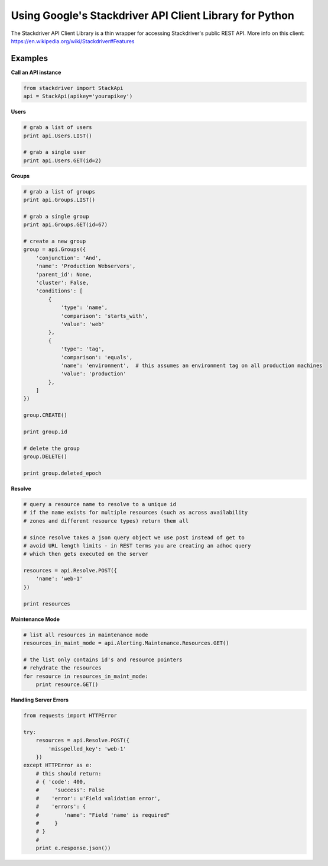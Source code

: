 Using Google's Stackdriver API Client Library for Python
=========================================

The Stackdriver API Client Library is a thin wrapper for accessing Stackdriver's public REST API. More info on this client: https://en.wikipedia.org/wiki/Stackdriver#Features

Examples
--------

**Call an API instance**

.. sourcecode:: python

    from stackdriver import StackApi
    api = StackApi(apikey='yourapikey')

**Users**

.. sourcecode:: python

    # grab a list of users
    print api.Users.LIST()

    # grab a single user
    print api.Users.GET(id=2)

**Groups**

.. sourcecode:: python

    # grab a list of groups
    print api.Groups.LIST()

    # grab a single group
    print api.Groups.GET(id=67)

    # create a new group
    group = api.Groups({
        'conjunction': 'And',
        'name': 'Production Webservers',
        'parent_id': None,
        'cluster': False,
        'conditions': [
            {
                'type': 'name',
                'comparison': 'starts_with',
                'value': 'web'
            },
            {
                'type': 'tag',
                'comparison': 'equals',
                'name': 'environment',  # this assumes an environment tag on all production machines
                'value': 'production'
            },
        ]
    })

    group.CREATE()

    print group.id

    # delete the group
    group.DELETE()

    print group.deleted_epoch

**Resolve**

.. sourcecode:: python

    # query a resource name to resolve to a unique id
    # if the name exists for multiple resources (such as across availability
    # zones and different resource types) return them all

    # since resolve takes a json query object we use post instead of get to
    # avoid URL length limits - in REST terms you are creating an adhoc query
    # which then gets executed on the server

    resources = api.Resolve.POST({
        'name': 'web-1'
    })

    print resources

**Maintenance Mode**

.. sourcecode:: python

    # list all resources in maintenance mode
    resources_in_maint_mode = api.Alerting.Maintenance.Resources.GET()

    # the list only contains id's and resource pointers
    # rehydrate the resources
    for resource in resources_in_maint_mode:
        print resource.GET()

**Handling Server Errors**

.. sourcecode:: python

    from requests import HTTPError

    try:
        resources = api.Resolve.POST({
            'misspelled_key': 'web-1'
        })
    except HTTPError as e:
        # this should return:
        # { 'code': 400,
        #     'success': False
        #    'error': u'Field validation error',
        #    'errors': {
        #        'name': "Field 'name' is required"
        #     }
        # }
        #
        print e.response.json())

